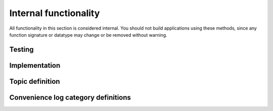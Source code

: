 Internal functionality
======================

All functionality in this section is considered internal. You should not build applications using these methods, since any function signature or datatype may change or be removed without warning.

.. doxygengroup:: internal
    :project: ddsc_api_docs
    :members:

Testing
-------
.. doxygengroup:: testing
    :project: ddsc_api_docs
    :members:

Implementation
--------------
.. doxygengroup:: implementation
    :project: ddsc_api_docs
    :members:

Topic definition
----------------
.. doxygengroup:: topic_definition
    :project: ddsc_api_docs
    :members:

Convenience log category definitions
------------------------------------
.. doxygengroup:: log_categories
    :project: ddsc_api_docs
    :members:
